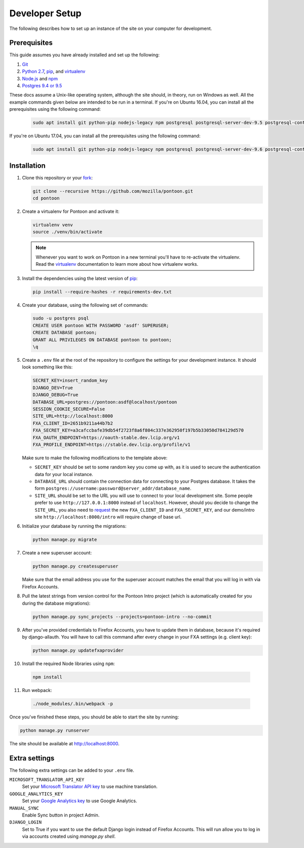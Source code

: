 Developer Setup
===============
The following describes how to set up an instance of the site on your
computer for development.

Prerequisites
-------------
This guide assumes you have already installed and set up the following:

1. Git_
2. `Python 2.7`_, pip_, and virtualenv_
3. `Node.js`_ and npm_
4. `Postgres 9.4 or 9.5`_

These docs assume a Unix-like operating system, although the site should, in
theory, run on Windows as well. All the example commands given below are
intended to be run in a terminal.  If you're on Ubuntu 16.04, you can install
all the prerequisites using the following command:

   .. code-block:: bash

      sudo apt install git python-pip nodejs-legacy npm postgresql postgresql-server-dev-9.5 postgresql-contrib-9.5 libxml2-dev libxslt1-dev python-dev libmemcached-dev virtualenv

If you're on Ubuntu 17.04, you can install all the prerequisites using the following command:

   .. code-block:: bash

      sudo apt install git python-pip nodejs-legacy npm postgresql postgresql-server-dev-9.6 postgresql-contrib-9.6 libxml2-dev libxslt1-dev python-dev libmemcached-dev virtualenv

.. _Git: https://git-scm.com/
.. _Python 2.7: https://www.python.org/
.. _pip: https://pip.pypa.io/en/stable/
.. _virtualenv: https://virtualenv.pypa.io/en/latest/
.. _Node.js: https://nodejs.org/
.. _npm: https://www.npmjs.com/
.. _Postgres 9.4 or 9.5: http://www.postgresql.org/

Installation
------------
1. Clone this repository or your fork_:

   .. code-block:: bash

      git clone --recursive https://github.com/mozilla/pontoon.git
      cd pontoon

2. Create a virtualenv for Pontoon and activate it:

   .. code-block:: bash

      virtualenv venv
      source ./venv/bin/activate

   .. note::

      Whenever you want to work on Pontoon in a new terminal you'll have to
      re-activate the virtualenv. Read the virtualenv_ documentation to learn
      more about how virtualenv works.

3. Install the dependencies using the latest version of pip_:

   .. code-block:: bash

      pip install --require-hashes -r requirements-dev.txt

4. Create your database, using the following set of commands:

   .. code-block:: bash

      sudo -u postgres psql
      CREATE USER pontoon WITH PASSWORD 'asdf' SUPERUSER;
      CREATE DATABASE pontoon;
      GRANT ALL PRIVILEGES ON DATABASE pontoon to pontoon;
      \q

5. Create a ``.env`` file at the root of the repository to configure the
   settings for your development instance. It should look something like this:

   .. code-block:: ini

      SECRET_KEY=insert_random_key
      DJANGO_DEV=True
      DJANGO_DEBUG=True
      DATABASE_URL=postgres://pontoon:asdf@localhost/pontoon
      SESSION_COOKIE_SECURE=False
      SITE_URL=http://localhost:8000
      FXA_CLIENT_ID=2651b9211a44b7b2
      FXA_SECRET_KEY=a3cafccbafe39db54f2723f8a6f804c337e362950f197b5b33050d784129d570
      FXA_OAUTH_ENDPOINT=https://oauth-stable.dev.lcip.org/v1
      FXA_PROFILE_ENDPOINT=https://stable.dev.lcip.org/profile/v1


   Make sure to make the following modifications to the template above:

   - ``SECRET_KEY`` should be set to some random key you come up with,
     as it is used to secure the authentication data for your local
     instance.

   - ``DATABASE_URL`` should contain the connection data for connecting to
     your Postgres database. It takes the form
     ``postgres://username:password@server_addr/database_name``.

   - ``SITE_URL`` should be set to the URL you will use to connect to your
     local development site. Some people prefer to use
     ``http://127.0.0.1:8000`` instead of ``localhost``. However, should you
     decide to change the ``SITE_URL``, you also need to request_
     the new ``FXA_CLIENT_ID`` and ``FXA_SECRET_KEY``, and our demo/intro site
     ``http://localhost:8000/intro`` will require change of base url.

6. Initialize your database by running the migrations:

   .. code-block:: bash

      python manage.py migrate

7. Create a new superuser account:

   .. code-block:: bash

      python manage.py createsuperuser

   Make sure that the email address you use for the superuser account matches
   the email that you will log in with via Firefox Accounts.

8. Pull the latest strings from version control for the Pontoon Intro project
   (which is automatically created for you during the database migrations):

   .. code-block:: bash

      python manage.py sync_projects --projects=pontoon-intro --no-commit

9. After you've provided credentials to Firefox Accounts, you have to update them in database,
   because it's required by django-allauth. You will have to call this command after every change in your
   FXA settings (e.g. client key):

   .. code-block:: bash

      python manage.py updatefxaprovider

10. Install the required Node libraries using ``npm``:

   .. code-block:: bash

      npm install

11. Run webpack:

   .. code-block:: bash

      ./node_modules/.bin/webpack -p

Once you've finished these steps, you should be able to start the site by
running:

.. code-block:: bash

   python manage.py runserver

The site should be available at http://localhost:8000.

.. _fork: http://help.github.com/fork-a-repo/
.. _issue: https://bugs.python.org/issue18378
.. _request: https://developer.mozilla.org/docs/Mozilla/Tech/Firefox_Accounts/Introduction

Extra settings
--------------
The following extra settings can be added to your ``.env`` file.

``MICROSOFT_TRANSLATOR_API_KEY``
   Set your `Microsoft Translator API key`_ to use machine translation.
``GOOGLE_ANALYTICS_KEY``
   Set your `Google Analytics key`_ to use Google Analytics.
``MANUAL_SYNC``
   Enable Sync button in project Admin.
``DJANGO_LOGIN``
   Set to True if you want to use the default Django login instead of Firefox Accounts. This will run allow you to log in via accounts created using `manage.py shell`.

.. _Microsoft Translator API key: http://msdn.microsoft.com/en-us/library/hh454950
.. _Google Analytics key: https://www.google.com/analytics/
.. _Mozillians API key: https://wiki.mozilla.org/Mozillians/API-Specification
